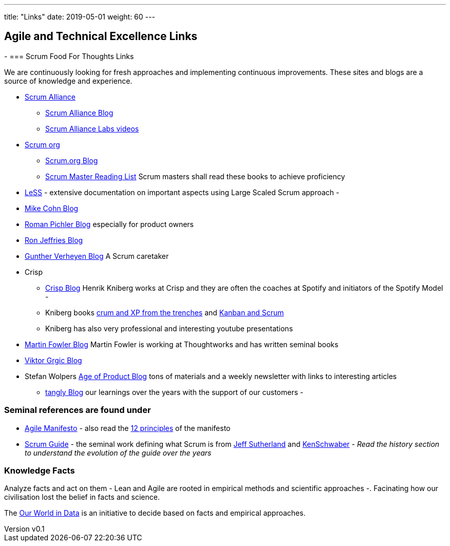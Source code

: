 ---
title: "Links"
date: 2019-05-01
weight: 60
---

== Agile and Technical Excellence Links
:author: Marcel Baumann
:email: <marcel.baumann@tangly.net>
:revnumber: v0.1
:revdate: 2020-05-31
:homepage: https://www.tangly.net/
:company: https://www.tangly.net/[tangly llc]
-
=== Scrum Food For Thoughts Links

We are continuously looking for fresh approaches and implementing continuous improvements.
These sites and blogs are a source of knowledge and experience.

* https://www.scrumalliance.org/[Scrum Alliance]
** https://www.scrumalliance.org/agilematters/home/[Scrum Alliance Blog]
** https://www.scrumalliance.org/labs/[Scrum Alliance Labs videos]
* https://www.scrum.org/[Scrum org]
** https://www.scrum.org/resources/blog/[Scrum.org Blog]
** https://www.scrum.org/resources/suggested-reading-professional-scrum-master-ii/[Scrum Master Reading List]
 Scrum masters shall read these books to achieve proficiency
* https://less.works/[LeSS] - extensive documentation on important aspects using Large Scaled Scrum approach -
* https://www.mountaingoatsoftware.com/blog[Mike Cohn Blog]
* https://www.romanpichler.com/blog/[Roman Pichler Blog] especially for product owners
* https://ronjeffries.com/[Ron Jeffries Blog]
* https://guntherverheyen.com/[Gunther Verheyen Blog] A Scrum caretaker
* Crisp
** https://blog.crisp.se/[Crisp Blog] Henrik Kniberg works at Crisp and they are often the coaches at Spotify and initiators of the Spotify Model -
** Kniberg books https://drive.google.com/open?id=11aGDqP5zc4UlTyg87HzpEPaj2hHJ0xVl[crum and XP from the trenches] and
 https://drive.google.com/open?id=11aGDqP5zc4UlTyg87HzpEPaj2hHJ0xVl[Kanban and Scrum]
** Kniberg has also very professional and interesting youtube presentations
* https://martinfowler.com[Martin Fowler Blog] Martin Fowler is working at Thoughtworks and has written seminal books
* https://leanarch.eu/[Viktor Grgic Blog]
* Stefan Wolpers https://age-of-product.com/[Age of Product Blog] tons of materials and a weekly newsletter with links to interesting articles
** link:../../blog/[tangly Blog] our learnings over the years with the support of our customers -

=== Seminal references are found under

* https://agilemanifesto.org/[Agile Manifesto] - also read the https://agilemanifesto.org/principles.html[12 principles] of the manifesto
* https://scrumguides.org/[Scrum Guide] - the seminal work defining what Scrum is from https://en.wikipedia.org/wiki/Jeff_Sutherland[Jeff Sutherland] and
https://en.wikipedia.org/wiki/Ken_Schwaber[KenSchwaber] - _Read the history section to understand the evolution of the guide over the years_

=== Knowledge Facts

Analyze facts and act on them - Lean and Agile are rooted in empirical methods and scientific approaches -.
Facinating how our civilisation lost the belief in facts and science.

The https://ourworldindata.org[Our World in Data] is an initiative to decide based on facts and empirical approaches.
